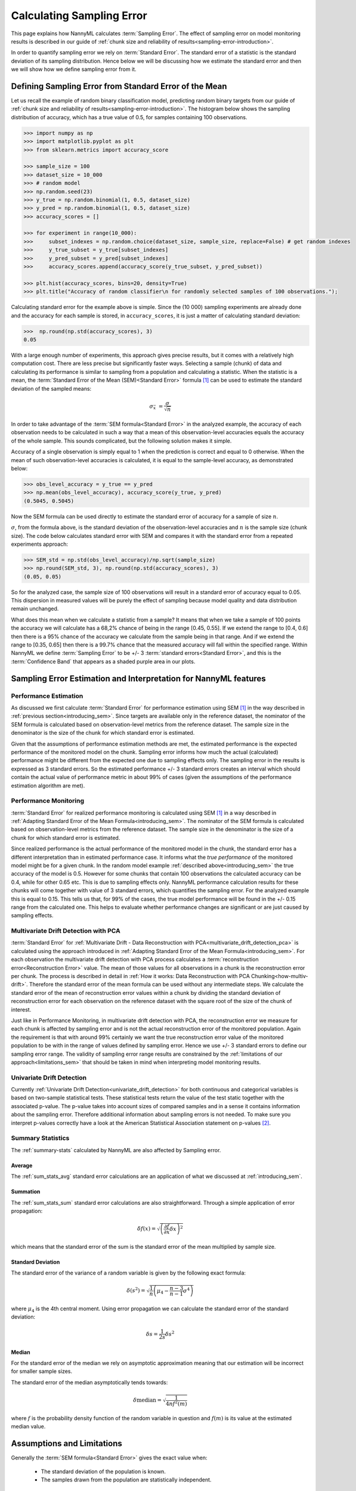 .. _estimation_of_standard_error:

Calculating Sampling Error
==========================

This page explains how NannyML calculates :term:`Sampling Error`. The effect of sampling error
on model monitoring results is described in our guide of :ref:`chunk size and reliability of results<sampling-error-introduction>`.

In order to quantify sampling error we rely on :term:`Standard Error`.
The standard error of a statistic is the standard deviation of its sampling distribution. Hence below we will be discussing
how we estimate the standard error and then we will show how we define sampling error from it.

.. _introducing_sem:

Defining Sampling Error from Standard Error of the Mean
+++++++++++++++++++++++++++++++++++++++++++++++++++++++

Let us recall the example of random binary classification model, predicting random binary targets from
our guide of :ref:`chunk size and reliability of results<sampling-error-introduction>`.
The histogram below shows the sampling distribution of accuracy,
which has a true value of 0.5, for samples containing 100 observations.

.. code-block:: python

    >>> import numpy as np
    >>> import matplotlib.pyplot as plt
    >>> from sklearn.metrics import accuracy_score

    >>> sample_size = 100
    >>> dataset_size = 10_000
    >>> # random model
    >>> np.random.seed(23)
    >>> y_true = np.random.binomial(1, 0.5, dataset_size)
    >>> y_pred = np.random.binomial(1, 0.5, dataset_size)
    >>> accuracy_scores = []

    >>> for experiment in range(10_000):
    >>>     subset_indexes = np.random.choice(dataset_size, sample_size, replace=False) # get random indexes
    >>>     y_true_subset = y_true[subset_indexes]
    >>>     y_pred_subset = y_pred[subset_indexes]
    >>>     accuracy_scores.append(accuracy_score(y_true_subset, y_pred_subset))

    >>> plt.hist(accuracy_scores, bins=20, density=True)
    >>> plt.title("Accuracy of random classifier\n for randomly selected samples of 100 observations.");

.. image:: ../_static/how-it-works/chunks_stability_of_accuracy.svg
    :width: 400pt

Calculating standard error for the example above is simple. Since the (10 000) sampling experiments are already done
and the accuracy for each sample is stored, in ``accuracy_scores``, it is just a matter of
calculating standard deviation:

.. code-block:: python

    >>>  np.round(np.std(accuracy_scores), 3)
    0.05

With a large enough number of experiments, this approach gives precise results, but it comes with a relatively high computation cost.
There are less precise but significantly faster ways. Selecting a sample (chunk) of data and calculating its performance
is similar to sampling from a population and calculating a statistic.
When the statistic is a mean, the :term:`Standard Error of the Mean (SEM)<Standard Error>` formula [1]_ can be
used to estimate the standard deviation of the sampled means:

    .. math::
        {\sigma }_{\bar {x}}\ ={\frac {\sigma }{\sqrt {n}}}

In order to take advantage of the :term:`SEM formula<Standard Error>` in the analyzed example,
the accuracy of each observation needs to be
calculated in such a way that a mean of this observation-level accuracies equals the accuracy of the whole sample. This
sounds complicated, but the following solution makes it simple.

Accuracy of a single observation is simply equal to 1
when the prediction is correct and equal to 0 otherwise. When the mean of such observation-level accuracies is
calculated, it is equal to the sample-level accuracy, as demonstrated below:

.. code-block:: python

    >>> obs_level_accuracy = y_true == y_pred
    >>> np.mean(obs_level_accuracy), accuracy_score(y_true, y_pred)
    (0.5045, 0.5045)

Now the SEM formula can be used directly to estimate the
standard error of accuracy for a sample of size :math:`n`.

:math:`\sigma`, from the
formula above, is the standard deviation of the observation-level accuracies and :math:`n` is the sample size (chunk
size). The code below calculates standard error with SEM and compares it with the standard error from a
repeated experiments approach:

.. code-block:: python

    >>> SEM_std = np.std(obs_level_accuracy)/np.sqrt(sample_size)
    >>> np.round(SEM_std, 3), np.round(np.std(accuracy_scores), 3)
    (0.05, 0.05)

So for the analyzed case, the sample size of 100 observations will result in a standard error of accuracy equal to 0.05.
This dispersion in measured values will be purely the effect of sampling because model quality and data distribution remain unchanged.

What does this mean when we calculate a statistic from a sample?
It means that when we take a sample of 100 points the accuracy we will calculate has a
68,2% chance of being in the range [0.45, 0.55]. If we extend the range to [0.4, 0.6] then there is a 95% chance of the accuracy
we calculate from the sample being in that range. And if we extend the range to [0.35, 0.65] then there is a 99.7% chance that
the measured accuracy will fall within the specified range. Within NannyML we define :term:`Sampling Error` to be +/- 3
:term:`standard errors<Standard Error>`, and this is the :term:`Confidence Band` that appears as a shaded purple area
in our plots.


Sampling Error Estimation and Interpretation for NannyML features
+++++++++++++++++++++++++++++++++++++++++++++++++++++++++++++++++

Performance Estimation
**********************


As discussed we first calculate :term:`Standard Error` for performance estimation using SEM [1]_ in the way described in
:ref:`previous section<introducing_sem>`. Since targets are available only in the reference dataset,
the nominator of the
SEM formula is calculated based on observation-level metrics from the reference dataset.
The sample size in the denominator is the size of the chunk for which standard error is estimated.

Given that the assumptions of performance estimation methods
are met, the estimated performance is the expected performance of the monitored model on the chunk. Sampling error
informs how much the actual (calculated) performance might be different from the expected one due to sampling effects
only. The sampling error in the results is expressed as 3 standard errors. So the estimated performance +/- 3 standard
errors creates an interval which should contain the actual value of performance metric in about 99% of cases (given
the assumptions of the performance estimation algorithm are met).


Performance Monitoring
**********************

:term:`Standard Error` for realized performance monitoring is calculated using SEM [1]_ in a way described in
:ref:`Adapting Standard Error of the Mean Formula<introducing_sem>`. The nominator of the SEM formula is calculated
based on observation-level metrics from the reference
dataset. The sample size in the denominator is the size of a chunk for which standard error is estimated.

Since realized performance is the actual performance of
the monitored model in the chunk, the standard error has a different interpretation than in estimated performance case.
It informs what the *true performance* of the monitored model might be for a given chunk. In the random model example
:ref:`described above<introducing_sem>` the true accuracy of the model is 0.5. However for some chunks
that contain 100 observations the calculated accuracy can be 0.4, while for other 0.65 etc. This is due to sampling
effects only. NannyML performance
calculation results for these chunks will come together with value of 3 standard errors, which quantifies the
sampling error. For the analyzed example this is equal to 0.15. This tells us that, for
99% of the cases, the true model performance will be found in the +/- 0.15 range from the calculated one. This helps to
evaluate whether performance changes are significant or are just caused by sampling effects.



Multivariate Drift Detection with PCA
*************************************

:term:`Standard Error` for :ref:`Multivariate Drift - Data Reconstruction with PCA<multivariate_drift_detection_pca>`
is calculated using the approach introduced in :ref:`Adapting Standard Error of the Mean Formula<introducing_sem>`.
For each observation the
multivariate drift detection with PCA process calculates a :term:`reconstruction error<Reconstruction Error>` value.
The mean of those values for all observations in a chunk is the reconstruction error per chunk.
The process is described in detail in :ref:`How it works: Data Reconstruction with PCA Chunking<how-multiv-drift>`.
Therefore the standard error of the mean formula can be used without any intermediate steps. We calculate the standard error
of the mean of reconstruction error values within a chunk by dividing the standard deviation of
reconstruction error for each observation on the reference dataset with the square root of the size of the chunk of interest.

Just like in Performance Monitoring, in multivariate drift detection with PCA, the reconstruction error we measure for each chunk
is affected by sampling error and is not the actual reconstruction error of the monitored population.
Again the requirement is that with around 99% certainly we want the true reconstruction error value of the monitored population to be
with in the range of values defined by sampling error. Hence we use +/- 3 standard errors to define our sampling error range.
The validity of sampling error range results are constrained by the :ref:`limitations of our approach<limitations_sem>`
that should be taken in mind when interpreting model monitoring results.


Univariate Drift Detection
**************************

Currently :ref:`Univariate Drift Detection<univariate_drift_detection>` for both continuous and categorical variables is
based on two-sample statistical tests. These statistical tests return the value of the test static together with the associated p-value.
The p-value takes into account sizes of compared samples and in a sense it contains information about the sampling error. Therefore
additional information about sampling errors is not needed. To make sure you
interpret p-values correctly have a look at the American Statistical Association statement on p-values [2]_.


Summary Statistics
******************

The :ref:`summary-stats` calculated by NannyML are also affected by Sampling error.


Average
-------

The :ref:`sum_stats_avg` standard error calculations are an application of what
we discussed at :ref:`introducing_sem`.


Summation
---------

The :ref:`sum_stats_sum` standard error calculations are also straightforward.
Through a simple application of error propagation:

    .. math::
        \delta f(x) = \sqrt{
            \left( \frac{\partial f}{\partial x}  \delta x \right)^2
        }

which means that the standard error of the sum is the standard error of the mean multiplied by sample size.


Standard Deviation
------------------

The standard error of the variance of a random variable is given by the following exact formula:

    .. math::
        \delta (s^2) = \sqrt{
            \frac{1}{n} \left( \mu_4 - \frac{n-3}{n-1} \sigma^4\right)
        }

where :math:`\mu_4` is the 4th central moment.
Using error propagation we can calculate the standard error of the standard deviation:

    .. math::
        \delta s = \frac{1}{2 s} \delta s^2


Median
------

For the standard error of the median we rely on asymptotic approximation meaning that our
estimation will be incorrect for smaller sample sizes.

The standard error of the median asymptotically tends towards:

    .. math::
        \delta \mathrm{median} = \sqrt{
            \frac{1}{4nf^2(m)}
        }

where :math:`f` is the probability density function of the random variable in question and
:math:`f(m)` is its value at the estimated median value.


.. _limitations_sem:

Assumptions and Limitations
+++++++++++++++++++++++++++

Generally the :term:`SEM formula<Standard Error>` gives the exact value when:

    * The standard deviation of the population is known.
    * The samples drawn from the population are statistically independent.

Both of these requirements are in fact violated. The true standard deviation of the population is
unknown and we can only use the standard deviation of the reference dataset as a proxy value.
We then treat the chunks as samples of the reference dataset and use the SEM formula accordingly.
In many cases chunks are not independent either e.g. when observations in chunks are selected chronologically, not
randomly. They are also drawn without replacement, meaning the same instance (set of inputs and output) won't be
selected twice. Nevertheless, this approach provides an estimation with good enough precision for our use case while
keeping the computation cost very low.

Another thing to keep in mind is that regardless of the method chosen to calculate it, the standard error is based
on reference data. The only information it takes from the analysis chunk is its size. Therefore, it provides
accurate estimations for the analysis period as long as the i.i.d (independent and identically distributed) assumption holds.
Or in other words - it assumes that the *variability* of a metric on analysis set will be the same as on reference set.


**References**

.. [1] https://en.wikipedia.org/wiki/Standard_error

.. [2] https://amstat.tandfonline.com/doi/full/10.1080/00031305.2016.1154108#.YvIj6XZBzFe
